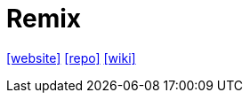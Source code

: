 = Remix
:toc: left
:url-website: https://remix.run/
:url-repo: https://github.com/remix-run/remix
:url-wiki: https://en.m.wikipedia.org/wiki/Remix_(web_framework)

{url-website}[[website\]]
{url-repo}[[repo\]]
{url-wiki}[[wiki\]]